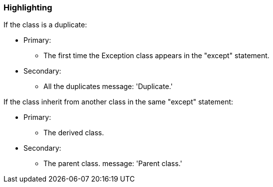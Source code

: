 === Highlighting

If the class is a duplicate:

* Primary:
** The first time the Exception class appears in the "except" statement.
* Secondary:
** All the duplicates
message: 'Duplicate.'


If the class inherit from another class in the same "except" statement:

* Primary:
** The derived class.
* Secondary:
** The parent class.
message: 'Parent class.'

